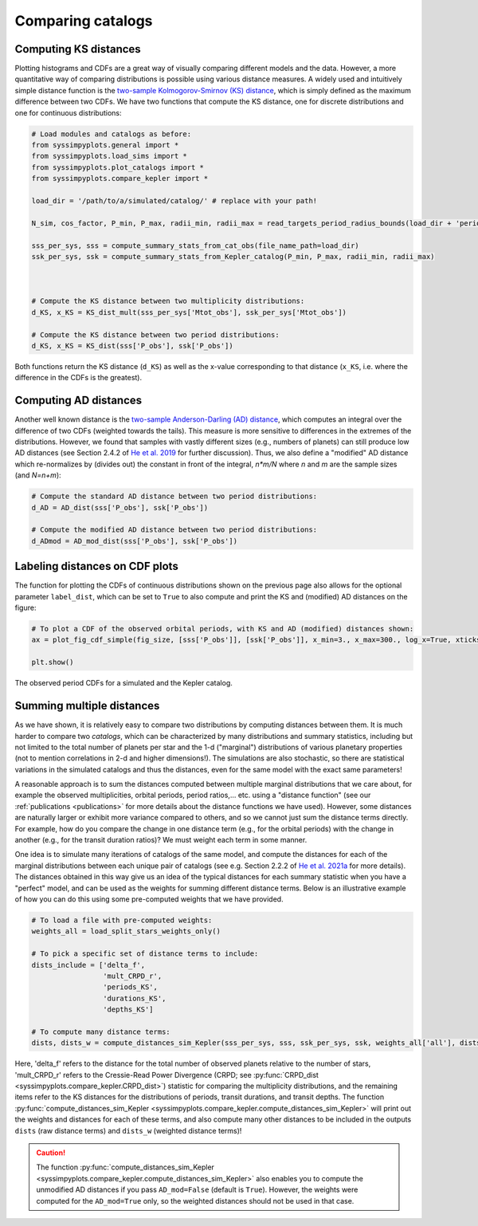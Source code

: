 Comparing catalogs
===================


Computing KS distances
----------------------

Plotting histograms and CDFs are a great way of visually comparing different models and the data. However, a more quantitative way of comparing distributions is possible using various distance measures. A widely used and intuitively simple distance function is the `two-sample Kolmogorov-Smirnov (KS) distance <https://en.wikipedia.org/wiki/Kolmogorov–Smirnov_test>`_, which is simply defined as the maximum difference between two CDFs. We have two functions that compute the KS distance, one for discrete distributions and one for continuous distributions:

.. code-block:: python

   # Load modules and catalogs as before:
   from syssimpyplots.general import *
   from syssimpyplots.load_sims import *
   from syssimpyplots.plot_catalogs import *
   from syssimpyplots.compare_kepler import *

   load_dir = '/path/to/a/simulated/catalog/' # replace with your path!

   N_sim, cos_factor, P_min, P_max, radii_min, radii_max = read_targets_period_radius_bounds(load_dir + 'periods.out')

   sss_per_sys, sss = compute_summary_stats_from_cat_obs(file_name_path=load_dir)
   ssk_per_sys, ssk = compute_summary_stats_from_Kepler_catalog(P_min, P_max, radii_min, radii_max)



   # Compute the KS distance between two multiplicity distributions:
   d_KS, x_KS = KS_dist_mult(sss_per_sys['Mtot_obs'], ssk_per_sys['Mtot_obs'])

   # Compute the KS distance between two period distributions:
   d_KS, x_KS = KS_dist(sss['P_obs'], ssk['P_obs'])

Both functions return the KS distance (``d_KS``) as well as the x-value corresponding to that distance (``x_KS``, i.e. where the difference in the CDFs is the greatest).


Computing AD distances
----------------------

Another well known distance is the `two-sample Anderson-Darling (AD) distance <https://en.wikipedia.org/wiki/Anderson–Darling_test>`_, which computes an integral over the difference of two CDFs (weighted towards the tails). This measure is more sensitive to differences in the extremes of the distributions. However, we found that samples with vastly different sizes (e.g., numbers of planets) can still produce low AD distances (see Section 2.4.2 of `He et al. 2019 <https://arxiv.org/pdf/1907.07773.pdf>`_ for further discussion). Thus, we also define a "modified" AD distance which re-normalizes by (divides out) the constant in front of the integral, `n*m/N` where `n` and `m` are the sample sizes (and `N=n+m`):

.. code-block:: python

   # Compute the standard AD distance between two period distributions:
   d_AD = AD_dist(sss['P_obs'], ssk['P_obs'])

   # Compute the modified AD distance between two period distributions:
   d_ADmod = AD_mod_dist(sss['P_obs'], ssk['P_obs'])


Labeling distances on CDF plots
-------------------------------

The function for plotting the CDFs of continuous distributions shown on the previous page also allows for the optional parameter ``label_dist``, which can be set to ``True`` to also compute and print the KS and (modified) AD distances on the figure:

.. code-block:: python

   # To plot a CDF of the observed orbital periods, with KS and AD (modified) distances shown:
   ax = plot_fig_cdf_simple(fig_size, [sss['P_obs']], [ssk['P_obs']], x_min=3., x_max=300., log_x=True, xticks_custom=[3,10,30,100,300], xlabel_text=r'$P$ (days)', legend=True, label_dist=True)

   plt.show()

.. figure:: images/example_cdf_periods_with_Kep_with_dists.png
   :scale: 50 %
   :alt: Simulated and Kepler period CDFs
   :align: center

   The observed period CDFs for a simulated and the Kepler catalog.


Summing multiple distances
--------------------------

As we have shown, it is relatively easy to compare two distributions by computing distances between them. It is much harder to compare two *catalogs*, which can be characterized by many distributions and summary statistics, including but not limited to the total number of planets per star and the 1-d ("marginal") distributions of various planetary properties (not to mention correlations in 2-d and higher dimensions!). The simulations are also stochastic, so there are statistical variations in the simulated catalogs and thus the distances, even for the same model with the exact same parameters!

A reasonable approach is to sum the distances computed between multiple marginal distributions that we care about, for example the observed multiplicities, orbital periods, period ratios,... etc. using a "distance function" (see our :ref:`publications <publications>` for more details about the distance functions we have used). However, some distances are naturally larger or exhibit more variance compared to others, and so we cannot just sum the distance terms directly. For example, how do you compare the change in one distance term (e.g., for the orbital periods) with the change in another (e.g., for the transit duration ratios)? We must weight each term in some manner.

One idea is to simulate many iterations of catalogs of the same model, and compute the distances for each of the marginal distributions between each unique pair of catalogs (see e.g. Section 2.2.2 of `He et al. 2021a <https://arxiv.org/pdf/2003.04348.pdf>`_ for more details). The distances obtained in this way give us an idea of the typical distances for each summary statistic when you have a "perfect" model, and can be used as the weights for summing different distance terms. Below is an illustrative example of how you can do this using some pre-computed weights that we have provided.

.. code-block:: python

   # To load a file with pre-computed weights:
   weights_all = load_split_stars_weights_only()

   # To pick a specific set of distance terms to include:
   dists_include = ['delta_f',
                    'mult_CRPD_r',
                    'periods_KS',
                    'durations_KS',
                    'depths_KS']

   # To compute many distance terms:
   dists, dists_w = compute_distances_sim_Kepler(sss_per_sys, sss, ssk_per_sys, ssk, weights_all['all'], dists_include, N_sim)

Here, 'delta_f' refers to the distance for the total number of observed planets relative to the number of stars, 'mult_CRPD_r' refers to the Cressie-Read Power Divergence (CRPD; see :py:func:`CRPD_dist <syssimpyplots.compare_kepler.CRPD_dist>`) statistic for comparing the multiplicity distributions, and the remaining items refer to the KS distances for the distributions of periods, transit durations, and transit depths. The function :py:func:`compute_distances_sim_Kepler <syssimpyplots.compare_kepler.compute_distances_sim_Kepler>` will print out the weights and distances for each of these terms, and also compute many other distances to be included in the outputs ``dists`` (raw distance terms) and ``dists_w`` (weighted distance terms)!

.. caution::

   The function :py:func:`compute_distances_sim_Kepler <syssimpyplots.compare_kepler.compute_distances_sim_Kepler>` also enables you to compute the unmodified AD distances if you pass ``AD_mod=False`` (default is ``True``). However, the weights were computed for the ``AD_mod=True`` only, so the weighted distances should not be used in that case.
